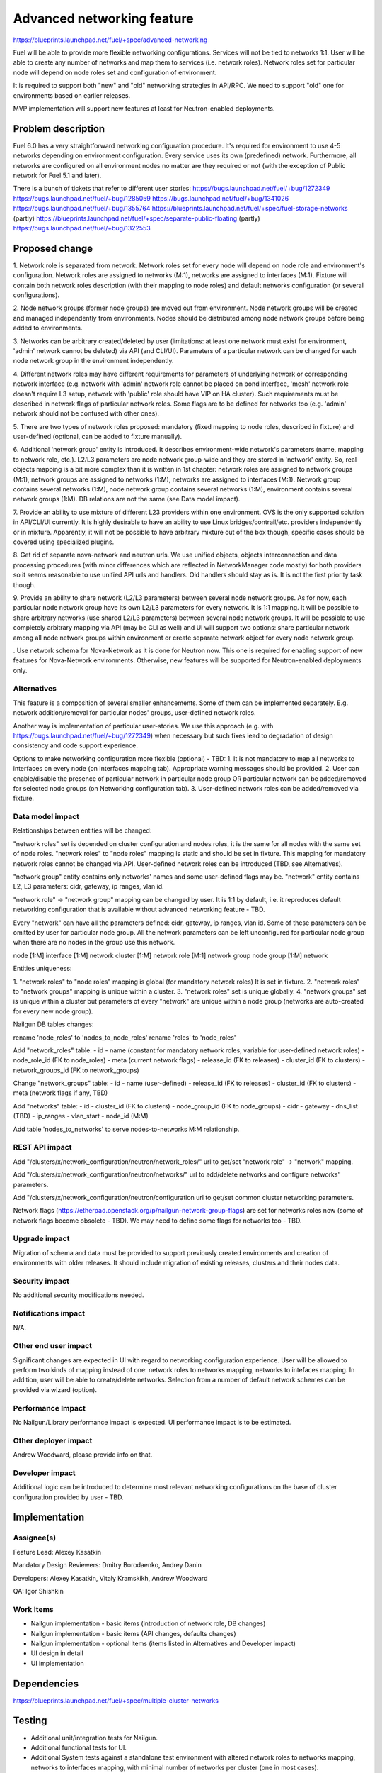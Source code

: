 ..
 This work is licensed under a Creative Commons Attribution 3.0 Unported
 License.

 http://creativecommons.org/licenses/by/3.0/legalcode

==========================================
Advanced networking feature
==========================================

https://blueprints.launchpad.net/fuel/+spec/advanced-networking

Fuel will be able to provide more flexible networking configurations.
Services will not be tied to networks 1:1. User will be able to create
any number of networks and map them to services (i.e. network roles).
Network roles set for particular node will depend on node roles set and
configuration of environment.

It is required to support both "new" and "old" networking strategies
in API/RPC. We need to support "old" one for environments based on earlier
releases.

MVP implementation will support new features at least for Neutron-enabled
deployments.


Problem description
===================

Fuel 6.0 has a very straightforward networking configuration procedure.
It's required for environment to use 4-5 networks depending on environment
configuration. Every service uses its own (predefined) network. Furthermore,
all networks are configured on all environment nodes no matter are they
required or not (with the exception of Public network for Fuel 5.1 and later).

There is a bunch of tickets that refer to different user stories:
https://bugs.launchpad.net/fuel/+bug/1272349
https://bugs.launchpad.net/fuel/+bug/1285059
https://bugs.launchpad.net/fuel/+bug/1341026
https://bugs.launchpad.net/fuel/+bug/1355764
https://blueprints.launchpad.net/fuel/+spec/fuel-storage-networks (partly)
https://blueprints.launchpad.net/fuel/+spec/separate-public-floating (partly)
https://bugs.launchpad.net/fuel/+bug/1322553


Proposed change
===============

1. Network role is separated from network. Network roles set for every node
will depend on node role and environment's configuration. Network roles are
assigned to networks (M:1), networks are assigned to interfaces (M:1).
Fixture will contain both network roles description (with their mapping to
node roles) and default networks configuration (or several configurations).

2. Node network groups (former node groups) are moved out from environment.
Node network groups will be created and managed independently from
environments. Nodes should be distributed among node network groups before
being added to environments.

3. Networks can be arbitrary created/deleted by user (limitations: at least
one network must exist for environment, 'admin' network cannot be deleted)
via API (and CLI/UI). Parameters of a particular network can be changed
for each node network group in the environment independently.

4. Different network roles may have different requirements for parameters of
underlying network or corresponding network interface (e.g. network with
'admin' network role cannot be placed on bond interface, 'mesh' network role
doesn't require L3 setup, network with 'public' role should have VIP on
HA cluster). Such requirements must be described in network flags of
particular network roles. Some flags are to be defined for networks too
(e.g. 'admin' network should not be confused with other ones).

5. There are two types of network roles proposed: mandatory (fixed mapping to
node roles, described in fixture) and user-defined (optional, can be added
to fixture manually).

6. Additional 'network group' entity is introduced. It describes
environment-wide network's parameters (name, mapping to network role, etc.).
L2/L3 parameters are node network group-wide and they are stored in 'network'
entity. So, real objects mapping is a bit more complex than it is written in
1st chapter: network roles are assigned to network groups (M:1), network groups
are assigned to networks (1:M), networks are assigned to interfaces (M:1).
Network group contains several networks (1:M), node network group contains
several networks (1:M), environment contains several network groups (1:M).
DB relations are not the same (see Data model impact).

7. Provide an ability to use mixture of different L23 providers within one
environment. OVS is the only supported solution in API/CLI/UI currently.
It is highly desirable to have an ability to use Linux bridges/contrail/etc.
providers independently or in mixture. Apparently, it will not be possible to
have arbitrary mixture out of the box though, specific cases should be covered
using specialized plugins.

8. Get rid of separate nova-network and neutron urls. We use unified objects,
objects interconnection and data processing procedures (with minor differences
which are reflected in NetworkManager code mostly) for both providers so it
seems reasonable to use unified API urls and handlers. Old handlers should stay
as is. It is not the first priority task though.

9. Provide an ability to share network (L2/L3 parameters) between several
node network groups. As for now, each particular node network group have its
own L2/L3 parameters for every network. It is 1:1 mapping. It will be possible
to share arbitrary networks (use shared L2/L3 parameters) between several
node network groups. It will be possible to use completely arbitrary mapping
via API (may be CLI as well) and UI will support two options: share particular
network among all node network groups within environment or create separate
network object for every node network group.


. Use network schema for Nova-Network as it is done for Neutron now. This one
is required for enabling support of new features for Nova-Network environments.
Otherwise, new features will be supported for Neutron-enabled deployments only.


Alternatives
------------

This feature is a composition of several smaller enhancements. Some of them
can be implemented separately. E.g. network addition/removal for particular
nodes' groups, user-defined network roles.

Another way is implementation of particular user-stories. We use this approach
(e.g. with https://bugs.launchpad.net/fuel/+bug/1272349) when necessary
but such fixes lead to degradation of design consistency and
code support experience.

Options to make networking configuration more flexible (optional) - TBD:
1. It is not mandatory to map all networks to interfaces on every node
(on Interfaces mapping tab). Appropriate warning messages should be provided.
2. User can enable/disable the presence of particular network in particular
node group OR particular network can be added/removed for selected
node groups (on Networking configuration tab).
3. User-defined network roles can be added/removed via fixture.


Data model impact
-----------------

Relationships between entities will be changed:

"network roles" set is depended on cluster configuration and nodes roles,
it is the same for all nodes with the same set of node roles. "network roles"
to "node roles" mapping is static and should be set in fixture.
This mapping for mandatory network roles cannot be changed via API.
User-defined network roles can be introduced (TBD, see Alternatives).

"network group" entity contains only networks' names and some user-defined
flags may be. "network" entity contains L2, L3 parameters: cidr, gateway,
ip ranges, vlan id.

"network role" -> "network group" mapping can be changed by user.
It is 1:1 by default, i.e. it reproduces default networking configuration
that is available without advanced networking feature - TBD.

Every "network" can have all the parameters defined: cidr, gateway, ip ranges,
vlan id. Some of these parameters can be omitted by user for particular
node group. All the network parameters can be left unconfigured for particular
node group when there are no nodes in the group use this network.

node [1:M] interface [1:M] network
cluster [1:M] network role [M:1] network group
node group [1:M] network

Entities uniqueness:

1. "network roles" to "node roles" mapping is global (for mandatory
network roles) It is set in fixture.
2. "network roles" to "network groups" mapping is unique within a cluster.
3. "network roles" set is unique globally.
4. "network groups" set is unique within a cluster but parameters of every
"network" are unique within a node group (networks are auto-created for every
new node group).

Nailgun DB tables changes:

rename 'node_roles' to 'nodes_to_node_roles'
rename 'roles' to 'node_roles'

Add "network_roles" table:
- id
- name (constant for mandatory network roles, variable for user-defined
network roles)
- node_role_id (FK to node_roles)
- meta (current network flags)
- release_id (FK to releases)
- cluster_id (FK to clusters)
- network_groups_id (FK to network_groups)

Change "network_groups" table:
- id
- name (user-defined)
- release_id (FK to releases)
- cluster_id (FK to clusters)
- meta (network flags if any, TBD)

Add "networks" table:
- id
- cluster_id (FK to clusters)
- node_group_id (FK to node_groups)
- cidr
- gateway
- dns_list (TBD)
- ip_ranges
- vlan_start
- node_id (M:M)

Add table 'nodes_to_networks' to serve nodes-to-networks M:M relationship.


REST API impact
---------------

Add "/clusters/x/network_configuration/neutron/network_roles/" url
to get/set "network role" -> "network" mapping.

Add "/clusters/x/network_configuration/neutron/networks/" url
to add/delete networks and configure networks' parameters.

Add "/clusters/x/network_configuration/neutron/configuration url
to get/set common cluster networking parameters.

Network flags (https://etherpad.openstack.org/p/nailgun-network-group-flags)
are set for networks roles now (some of network flags become obsolete - TBD).
We may need to define some flags for networks too - TBD.


Upgrade impact
--------------

Migration of schema and data must be provided to support previously created
environments and creation of environments with older releases. It should
include migration of existing releases, clusters and their nodes data.


Security impact
---------------

No additional security modifications needed.


Notifications impact
--------------------

N/A.


Other end user impact
---------------------

Significant changes are expected in UI with regard to networking configuration
experience. User will be allowed to perform two kinds of mapping instead
of one: network roles to networks mapping, networks to intefaces mapping.
In addition, user will be able to create/delete networks. Selection from a
number of default network schemes can be provided via wizard (option).


Performance Impact
------------------

No Nailgun/Library performance impact is expected.
UI performance impact is to be estimated.


Other deployer impact
---------------------

Andrew Woodward, please provide info on that.


Developer impact
----------------

Additional logic can be introduced to determine most relevant networking
configurations on the base of cluster configuration provided by user - TBD.


Implementation
==============

Assignee(s)
-----------

Feature Lead: Alexey Kasatkin

Mandatory Design Reviewers: Dmitry Borodaenko, Andrey Danin

Developers: Alexey Kasatkin, Vitaly Kramskikh, Andrew Woodward

QA: Igor Shishkin


Work Items
----------

* Nailgun implementation - basic items (introduction of network role,
  DB changes)
* Nailgun implementation - basic items (API changes, defaults changes)
* Nailgun implementation - optional items (items listed in Alternatives and
  Developer impact)
* UI design in detail
* UI implementation


Dependencies
============

https://blueprints.launchpad.net/fuel/+spec/multiple-cluster-networks


Testing
=======

* Additional unit/integration tests for Nailgun.
* Additional functional tests for UI.
* Additional System tests against a standalone test environment with altered
  network roles to networks mapping, networks to interfaces mapping,
  with minimal number of networks per cluster (one in most cases).

* Some part of old tests of all types will become irrelevant and
  are to be redesigned.

Acceptance Criteria
-------------------

* Each node has one interface. All network roles are assigned to one network
  (no bonding). Networks to interfaces is 1:1.

* Each node has two or more interfaces (two NICs or one NIC and one bond).
  First (Private) network is for management (including HA for controllers),
  overlay, storage and Fuel admin network roles. Second (Public) network is
  for floating/Public address space. Optionally the second network can be on
  a bond. Networks to interfaces is 1:1.

* Controllers have three interfaces: First (Mgmt) network is for management
  (including HA for controllers) and Fuel admin network roles. Second
  (Private) is for overlay and storage network roles. Third (Public) is for
  floating/Public address space. Other nodes have two interfaces: First (Mgmt)
  network is for management and Fuel admin network roles. Second (Private) is
  for overlay and storage. Networks to interfaces is 1:1. Second
  interface can be a bond (with Private network).


Documentation Impact
====================

The documentation should describe new networking architecture of Fuel,
changes and new features in networking configuration process in UI.
Test cases are to be described in detail in separate document.


References
==========

https://blueprints.launchpad.net/fuel/+spec/advanced-networking
